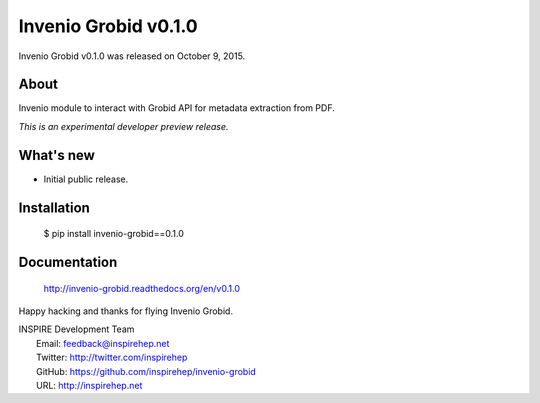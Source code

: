 =======================
 Invenio Grobid v0.1.0
=======================

Invenio Grobid v0.1.0 was released on October 9, 2015.

About
-----

Invenio module to interact with Grobid API for metadata extraction from PDF.

*This is an experimental developer preview release.*

What's new
----------

- Initial public release.

Installation
------------

   $ pip install invenio-grobid==0.1.0

Documentation
-------------

   http://invenio-grobid.readthedocs.org/en/v0.1.0

Happy hacking and thanks for flying Invenio Grobid.

| INSPIRE Development Team
|   Email: feedback@inspirehep.net
|   Twitter: http://twitter.com/inspirehep
|   GitHub: https://github.com/inspirehep/invenio-grobid
|   URL: http://inspirehep.net
